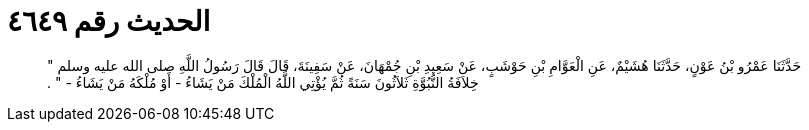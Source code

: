 
= الحديث رقم ٤٦٤٩

[quote.hadith]
حَدَّثَنَا عَمْرُو بْنُ عَوْنٍ، حَدَّثَنَا هُشَيْمٌ، عَنِ الْعَوَّامِ بْنِ حَوْشَبٍ، عَنْ سَعِيدِ بْنِ جُمْهَانَ، عَنْ سَفِينَةَ، قَالَ قَالَ رَسُولُ اللَّهِ صلى الله عليه وسلم ‏"‏ خِلاَفَةُ النُّبُوَّةِ ثَلاَثُونَ سَنَةً ثُمَّ يُؤْتِي اللَّهُ الْمُلْكَ مَنْ يَشَاءُ - أَوْ مُلْكَهُ مَنْ يَشَاءُ - ‏"‏ ‏.‏